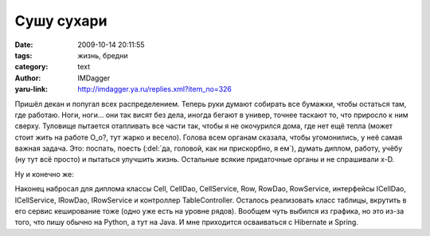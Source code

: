 Сушу сухари
===========
:date: 2009-10-14 20:11:55
:tags: жизнь, бредни
:category: text
:author: IMDagger
:yaru-link: http://imdagger.ya.ru/replies.xml?item_no=326

Пришёл декан и попугал всех распределением. Теперь руки думают
собирать все бумажки, чтобы остаться там, где работаю. Ноги, ноги… они
так висят без дела, иногда бегают в универ, точнее таскают то, что
приросло к ним сверху. Туловище пытается отапливать все части так, чтобы
я не окочурился дома, где нет ещё тепла (может стоит жить на работе
O\_o?, тут жарко и весело). Голова всем органам сказала, чтобы
угомонились, у неё самая важная задача. Это: поспать, поесть (:del:`да,
головой, как ни прискорбно, я ем`), думать диплом, работу, учёбу (ну тут
всё просто) и пытаться улучшить жизнь. Остальные всякие придаточные
органы и не спрашивали x-D.

Ну и конечно же:

Наконец набросал для диплома классы Cell, CellDao, CellService, Row,
RowDao, RowService, интерфейсы ICellDao, ICellService, IRowDao,
IRowService и контроллер TableController. Осталось реализовать класс
таблицы, вкрутить в его сервис кеширование тоже (одно уже есть на уровне
рядов). Вообщем чуть выбился из графика, но это из-за того, что пишу
обычно на Python, а тут на Java. И мне приходится осваиваться с
Hibernate и Spring.
